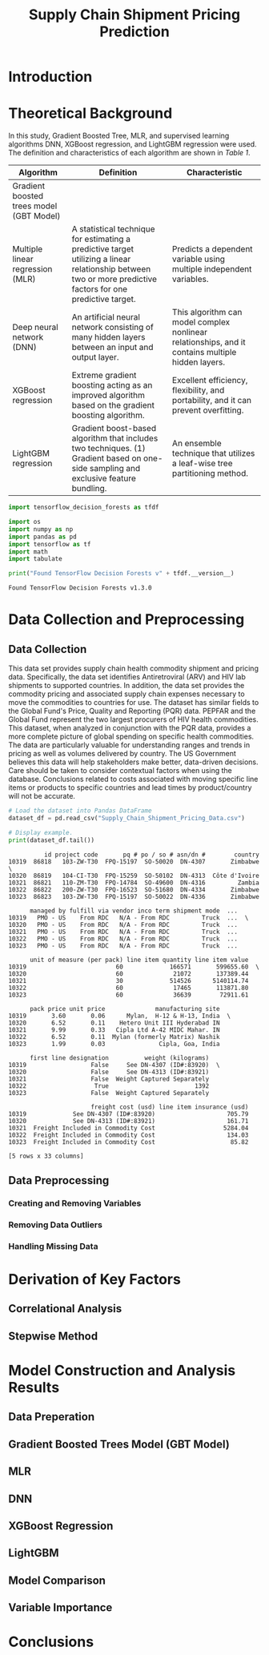 #+title: Supply Chain Shipment Pricing Prediction

* Introduction


* Theoretical Background

In this study, Gradient Boosted Tree, MLR, and supervised learning algorithms DNN, XGBoost regression, and LightGBM regression were used. The definition and characteristics of each algorithm are shown in [[Table 1]].


#+NAME: Table 1
| Algorithm                                | Definition                                                                                                       | Characteristic                                                                                    |
|------------------------------------------+------------------------------------------------------------------------------------------------------------------+---------------------------------------------------------------------------------------------------|
| Gradient boosted trees model (GBT Model) |                                                                                                                  |                                                                                                   |
| Multiple linear regression (MLR)         | A statistical technique for estimating a predictive target utilizing a linear relationship between two or more predictive factors for one predictive target. | Predicts a dependent variable using multiple independent variables.                               |
| Deep neural network (DNN)                | An artificial neural network consisting of many hidden layers between an input and output layer.                 | This algorithm can model complex nonlinear relationships, and it contains multiple hidden layers. |
| XGBoost regression                       | Extreme gradient boosting acting as an improved algorithm based on the gradient boosting algorithm.              | Excellent efficiency, flexibility, and portability, and it can prevent overfitting.               |
| LightGBM regression                      | Gradient boost-based algorithm that includes two techniques. (1) Gradient based on one-side sampling and exclusive feature bundling. | An ensemble technique that utilizes a leaf-wise tree partitioning method.                         |


#+begin_src jupyter-python :export code
import tensorflow_decision_forests as tfdf

import os
import numpy as np
import pandas as pd
import tensorflow as tf
import math
import tabulate
#+end_src

#+RESULTS:

#+begin_src jupyter-python :exports both
print("Found TensorFlow Decision Forests v" + tfdf.__version__)
#+end_src

#+RESULTS:
: Found TensorFlow Decision Forests v1.3.0

* Data Collection and Preprocessing

** Data Collection

This data set provides supply chain health commodity shipment and pricing data. Specifically, the data set identifies Antiretroviral (ARV) and HIV lab shipments to supported countries. In addition, the data set provides the commodity pricing and associated supply chain expenses necessary to move the commodities to countries for use. The dataset has similar fields to the Global Fund's Price, Quality and Reporting (PQR) data. PEPFAR and the Global Fund represent the two largest procurers of HIV health commodities. This dataset, when analyzed in conjunction with the PQR data, provides a more complete picture of global spending on specific health commodities. The data are particularly valuable for understanding ranges and trends in pricing as well as volumes delivered by country. The US Government believes this data will help stakeholders make better, data-driven decisions. Care should be taken to consider contextual factors when using the database. Conclusions related to costs associated with moving specific line items or products to specific countries and lead times by product/country will not be accurate.

#+begin_src jupyter-python :exports both
# Load the dataset into Pandas DataFrame
dataset_df = pd.read_csv("Supply_Chain_Shipment_Pricing_Data.csv")

# Display example.
print(dataset_df.tail())

#+end_src

#+RESULTS:
#+begin_example
          id project code       pq # po / so # asn/dn #        country
10319  86818   103-ZW-T30  FPQ-15197  SO-50020  DN-4307       Zimbabwe  \
10320  86819   104-CI-T30  FPQ-15259  SO-50102  DN-4313  Côte d'Ivoire
10321  86821   110-ZM-T30  FPQ-14784  SO-49600  DN-4316         Zambia
10322  86822   200-ZW-T30  FPQ-16523  SO-51680  DN-4334       Zimbabwe
10323  86823   103-ZW-T30  FPQ-15197  SO-50022  DN-4336       Zimbabwe

      managed by fulfill via vendor inco term shipment mode  ...
10319   PMO - US    From RDC   N/A - From RDC         Truck  ...  \
10320   PMO - US    From RDC   N/A - From RDC         Truck  ...
10321   PMO - US    From RDC   N/A - From RDC         Truck  ...
10322   PMO - US    From RDC   N/A - From RDC         Truck  ...
10323   PMO - US    From RDC   N/A - From RDC         Truck  ...

      unit of measure (per pack) line item quantity line item value
10319                         60             166571       599655.60  \
10320                         60              21072       137389.44
10321                         30             514526      5140114.74
10322                         60              17465       113871.80
10323                         60              36639        72911.61

      pack price unit price              manufacturing site
10319       3.60       0.06      Mylan,  H-12 & H-13, India  \
10320       6.52       0.11    Hetero Unit III Hyderabad IN
10321       9.99       0.33   Cipla Ltd A-42 MIDC Mahar. IN
10322       6.52       0.11  Mylan (formerly Matrix) Nashik
10323       1.99       0.03               Cipla, Goa, India

      first line designation          weight (kilograms)
10319                  False     See DN-4307 (ID#:83920)  \
10320                  False     See DN-4313 (ID#:83921)
10321                  False  Weight Captured Separately
10322                   True                        1392
10323                  False  Weight Captured Separately

                       freight cost (usd) line item insurance (usd)
10319             See DN-4307 (ID#:83920)                    705.79
10320             See DN-4313 (ID#:83921)                    161.71
10321  Freight Included in Commodity Cost                   5284.04
10322  Freight Included in Commodity Cost                    134.03
10323  Freight Included in Commodity Cost                     85.82

[5 rows x 33 columns]
#+end_example

** Data Preprocessing

*** Creating and Removing Variables



*** Removing Data Outliers

*** Handling Missing Data

* Derivation of Key Factors

** Correlational Analysis

** Stepwise Method

* Model Construction and Analysis Results

** Data Preperation

** Gradient Boosted Trees Model (GBT Model)

** MLR

** DNN

** XGBoost Regression

** LightGBM

** Model Comparison

** Variable Importance

* Conclusions

